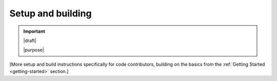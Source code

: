 ==================
Setup and building
==================

.. important::

   |draft|

   |purpose|

[More setup and build instructions specifically for code contributors, building
on the basics from the :ref:`Getting Started <getting-started>` section.]
